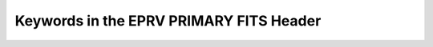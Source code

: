 

.. |missing| replace:: **TBD**

Keywords in the EPRV PRIMARY FITS Header
**************************************

.. csv-table::
    :header-rows: 1
    :file: ../../core/models/config/L2-PRIMARY-keywords.csv